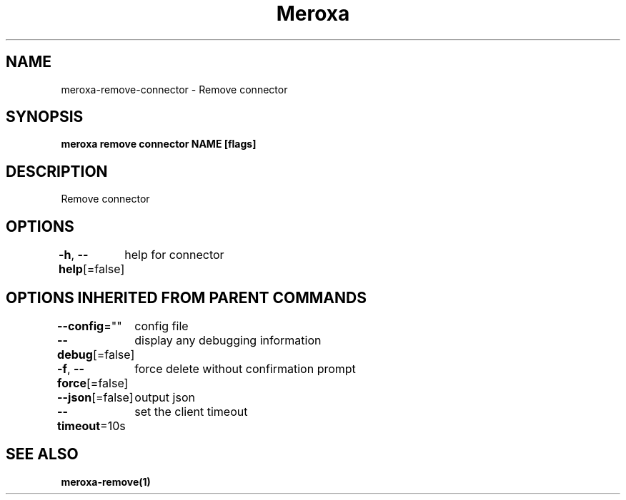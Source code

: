 .nh
.TH "Meroxa" "1" "May 2021" "Meroxa CLI " "Meroxa Manual"

.SH NAME
.PP
meroxa\-remove\-connector \- Remove connector


.SH SYNOPSIS
.PP
\fBmeroxa remove connector NAME [flags]\fP


.SH DESCRIPTION
.PP
Remove connector


.SH OPTIONS
.PP
\fB\-h\fP, \fB\-\-help\fP[=false]
	help for connector


.SH OPTIONS INHERITED FROM PARENT COMMANDS
.PP
\fB\-\-config\fP=""
	config file

.PP
\fB\-\-debug\fP[=false]
	display any debugging information

.PP
\fB\-f\fP, \fB\-\-force\fP[=false]
	force delete without confirmation prompt

.PP
\fB\-\-json\fP[=false]
	output json

.PP
\fB\-\-timeout\fP=10s
	set the client timeout


.SH SEE ALSO
.PP
\fBmeroxa\-remove(1)\fP
